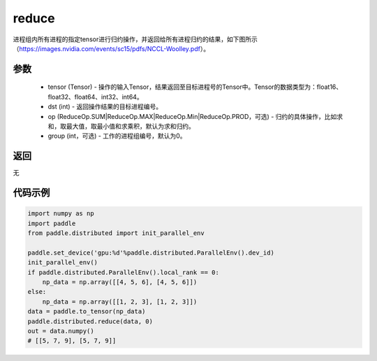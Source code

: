 .. _cn_api_distributed_reduce:

reduce
-------------------------------


.. py:function:: paddle.distributed.reduce(tensor, dst, op=ReduceOp.SUM, group=0)

进程组内所有进程的指定tensor进行归约操作，并返回给所有进程归约的结果，如下图所示（https://images.nvidia.com/events/sc15/pdfs/NCCL-Woolley.pdf）。

.. image:: ./img/reduce.png
  :width: 800
  :alt: reduce
  :align: center

参数
:::::::::
    - tensor (Tensor) - 操作的输入Tensor，结果返回至目标进程号的Tensor中。Tensor的数据类型为：float16、float32、float64、int32、int64。
    - dst (int) - 返回操作结果的目标进程编号。
    - op (ReduceOp.SUM|ReduceOp.MAX|ReduceOp.Min|ReduceOp.PROD，可选) - 归约的具体操作，比如求和，取最大值，取最小值和求乘积，默认为求和归约。
    - group (int，可选) - 工作的进程组编号，默认为0。

返回
:::::::::
无

代码示例
:::::::::
.. code-block:: python

        import numpy as np
        import paddle
        from paddle.distributed import init_parallel_env

        paddle.set_device('gpu:%d'%paddle.distributed.ParallelEnv().dev_id)
        init_parallel_env()
        if paddle.distributed.ParallelEnv().local_rank == 0:
            np_data = np.array([[4, 5, 6], [4, 5, 6]])
        else:
            np_data = np.array([[1, 2, 3], [1, 2, 3]])
        data = paddle.to_tensor(np_data)
        paddle.distributed.reduce(data, 0)
        out = data.numpy()
        # [[5, 7, 9], [5, 7, 9]]
